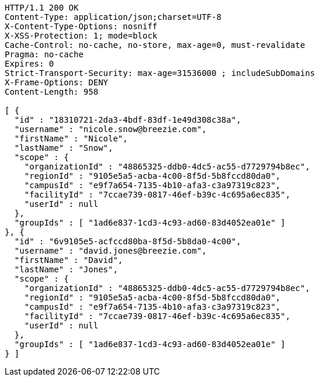 [source,http,options="nowrap"]
----
HTTP/1.1 200 OK
Content-Type: application/json;charset=UTF-8
X-Content-Type-Options: nosniff
X-XSS-Protection: 1; mode=block
Cache-Control: no-cache, no-store, max-age=0, must-revalidate
Pragma: no-cache
Expires: 0
Strict-Transport-Security: max-age=31536000 ; includeSubDomains
X-Frame-Options: DENY
Content-Length: 958

[ {
  "id" : "18310721-2da3-4bdf-83df-1e49d308c38a",
  "username" : "nicole.snow@breezie.com",
  "firstName" : "Nicole",
  "lastName" : "Snow",
  "scope" : {
    "organizationId" : "48865325-ddb0-4dc5-ac55-d7729794b8ec",
    "regionId" : "9105e5a5-acba-4c00-8f5d-5b8fccd80da0",
    "campusId" : "e9f7a654-7135-4b10-afa3-c3a97319c823",
    "facilityId" : "7ccae739-0817-46ef-b39c-4c695a6ec835",
    "userId" : null
  },
  "groupIds" : [ "1ad6e837-1cd3-4c93-ad60-83d4052ea01e" ]
}, {
  "id" : "6v9105e5-acfccd80ba-8f5d-5b8da0-4c00",
  "username" : "david.jones@breezie.com",
  "firstName" : "David",
  "lastName" : "Jones",
  "scope" : {
    "organizationId" : "48865325-ddb0-4dc5-ac55-d7729794b8ec",
    "regionId" : "9105e5a5-acba-4c00-8f5d-5b8fccd80da0",
    "campusId" : "e9f7a654-7135-4b10-afa3-c3a97319c823",
    "facilityId" : "7ccae739-0817-46ef-b39c-4c695a6ec835",
    "userId" : null
  },
  "groupIds" : [ "1ad6e837-1cd3-4c93-ad60-83d4052ea01e" ]
} ]
----